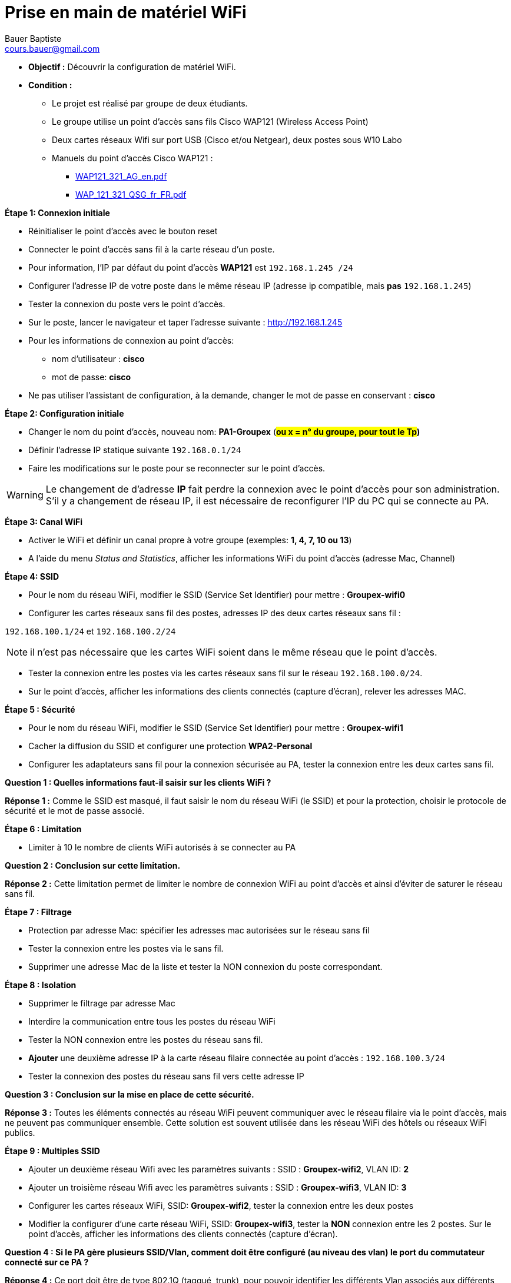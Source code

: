 = Prise en main de matériel WiFi
Bauer Baptiste <cours.bauer@gmail.com>
:description: WIFI.
:icons: font
:keywords: Bloc2
:sectanchors:
:url-repo: https://github.com/BTS-SIO2
:chapter-number: number
:sectnums:
:toc:
:experimental:
:correction:

====
* *Objectif :*
Découvrir la configuration de matériel WiFi.
* *Condition :*
** Le projet est réalisé par groupe de deux étudiants.
** Le groupe utilise un point d’accès sans fils Cisco WAP121 (Wireless Access Point)
** Deux cartes réseaux Wifi sur port USB (Cisco et/ou Netgear), deux postes sous W10 Labo
** Manuels du point d'accès Cisco WAP121 :
*** link:documentation/WAP121_321_AG_en.pdf[WAP121_321_AG_en.pdf]
*** link:documentation/WAP_121_321_QSG_fr_FR.pdf[WAP_121_321_QSG_fr_FR.pdf]
====


*Étape 1: Connexion initiale*

- Réinitialiser le point d’accès avec le bouton reset

- Connecter le point d’accès sans fil à la carte réseau d’un poste.

- Pour information, l’IP par défaut du point d’accès *WAP121* est `192.168.1.245 /24`

- Configurer l’adresse IP de votre poste dans le même réseau IP (adresse ip compatible, mais *pas* `192.168.1.245`)

- Tester la connexion du poste vers le point d’accès.

- Sur le poste, lancer le navigateur et taper l'adresse suivante : http://192.168.1.245

- Pour les informations de connexion au point d’accès:
** nom d’utilisateur : *cisco*
** mot de passe: *cisco*

- Ne pas utiliser l’assistant de configuration, à la demande, changer le mot de passe en conservant : *cisco*

*Étape 2: Configuration initiale*

- Changer le nom du point d’accès, nouveau nom: *PA1-Groupex* (*#ou x = n° du groupe, pour tout le Tp#)*

- Définir l’adresse IP statique suivante `192.168.0.1/24`

- Faire les modifications sur le poste pour se reconnecter sur le point d’accès.

[WARNING]
====
Le changement de d’adresse *IP* fait perdre la connexion avec le point d’accès pour son administration. S’il y a changement de réseau IP, il est nécessaire de reconfigurer l’IP du PC qui se connecte au PA.
====


*Étape 3: Canal WiFi*

- Activer le WiFi et définir un canal propre à votre groupe (exemples: *1, 4, 7, 10 ou 13*)

- A l’aide du menu _Status and Statistics_, afficher les informations WiFi du point d’accès (adresse Mac, Channel)

*Étape 4: SSID*

- Pour le nom du réseau WiFi, modifier le SSID (Service Set Identifier) pour mettre : *Groupex-wifi0*

- Configurer les cartes réseaux sans fil des postes, adresses IP des deux cartes réseaux sans fil :

`192.168.100.1/24` et `192.168.100.2/24`

[NOTE]
====
il n’est pas nécessaire que les cartes WiFi soient dans le même réseau que le point d’accès.
====

- Tester la connexion entre les postes via les cartes réseaux sans fil sur le réseau `192.168.100.0/24`.

- Sur le point d’accès, afficher les informations des clients connectés (capture d’écran), relever les adresses MAC.

*Étape 5 : Sécurité*

- Pour le nom du réseau WiFi, modifier le SSID (Service Set Identifier) pour mettre : *Groupex-wifi1*

- Cacher la diffusion du SSID et configurer une protection *WPA2-Personal*

- Configurer les adaptateurs sans fil pour la connexion sécurisée au PA, tester la connexion entre les deux cartes sans fil.

[.question]
**
Question {counter:question} :
Quelles informations faut-il saisir sur les clients WiFi ?
**

ifdef::correction[]
[.reponse]
****
*Réponse {counter:reponse} :*
Comme le SSID est masqué, il faut saisir le nom du réseau WiFi (le SSID) et pour la protection, choisir le protocole de sécurité et le mot de passe associé.
****
endif::[]



*Étape 6 : Limitation*

- Limiter à 10 le nombre de clients WiFi autorisés à se connecter au PA

[.question]
**
Question {counter:question} :
Conclusion sur cette limitation.
**

ifdef::correction[]
[.reponse]
****
*Réponse {counter:reponse} :*
Cette limitation permet de limiter le nombre de connexion WiFi au point d’accès et ainsi d’éviter de saturer le réseau sans fil.
****
endif::[]



*Étape 7 : Filtrage*

- Protection par adresse Mac: spécifier les adresses mac autorisées sur le réseau sans fil

- Tester la connexion entre les postes via le sans fil.

- Supprimer une adresse Mac de la liste et tester la NON connexion du poste correspondant.


*Étape 8 : Isolation*

- Supprimer le filtrage par adresse Mac

- Interdire la communication entre tous les postes du réseau WiFi

- Tester la NON connexion entre les postes du réseau sans fil.

- *Ajouter* une deuxième adresse IP à la carte réseau filaire connectée au point d’accès : `192.168.100.3/24`

- Tester la connexion des postes du réseau sans fil vers cette adresse IP


[.question]
**
Question {counter:question} :
*Conclusion* sur la mise en place de cette sécurité.
**

ifdef::correction[]
[.reponse]
****
*Réponse {counter:reponse} :*
Toutes les éléments connectés au réseau WiFi peuvent communiquer avec le réseau filaire via le point d’accès, mais ne peuvent pas communiquer ensemble. Cette solution est souvent utilisée dans les réseau WiFi des hôtels ou réseaux WiFi publics.
****
endif::[]



*Étape 9 : Multiples SSID*

- Ajouter un deuxième réseau Wifi avec les paramètres suivants : SSID : *Groupex-wifi2*, VLAN ID: *2*

- Ajouter un troisième réseau Wifi avec les paramètres suivants : SSID : *Groupex-wifi3*, VLAN ID: *3*

- Configurer les cartes réseaux WiFi, SSID: *Groupex-wifi2*, tester la connexion entre les deux postes

- Modifier la configurer d’une carte réseau WiFi, SSID: *Groupex-wifi3*, tester la *NON* connexion entre les 2 postes. Sur le point d’accès, afficher les informations des clients connectés (capture d’écran).

[.question]
**
Question {counter:question} :
Si le PA gère plusieurs SSID/Vlan, comment doit être configuré (au niveau des vlan) le port du commutateur connecté sur ce PA ?
**

ifdef::correction[]
[.reponse]
****
*Réponse {counter:reponse} :*
Ce port doit être de type 802.1Q (taggué, trunk), pour pouvoir identifier les différents Vlan associés aux différents SSID.
****
endif::[]




[.question]
**
Question {counter:question} :
*Conclusion* sur la mise en place de cette configuration.
**



ifdef::correction[]
[.reponse]
****
*Réponse {counter:reponse} :*
La mise en place de plusieurs SSID permet donc de segmenter le réseau sans fil, ainsi deux postes étant connectés sur le même SSID pourront communiquer, en revanche, il est impossible pour deux postes connectés sur des SSID différents de communiquer. Les SSID sont associés à des identifiants de Vlan pour prolonger cette segmentation sur le réseau filaire.
****
endif::[]




*Étape 10 : Sauvegarde de la configuration du PA*

Sur le point d’accès, supprimer les SSID : *Groupex-wifi2 et Groupex-wifi3*

- Faire une sauvegarde (via http) de la configuration du PA, en plaçant le fichier config.xml sur votre poste.

- A l’aide de Notepad++, retrouver le nom et l’adresse IP du PA dans ce fichier de configuration (capture écran).

*Étape 11 : Pont WDS (Wireless Distribution System)*

Rappel de la documentation du WAP121:

[NOTE]
====
The Wireless Distribution System (WDS) allows you to connect multiple WAP121 devices. With WDS, access points communicate with one another without wires. This capability is critical in providing a seamless experience for roaming clients and for managing multiple wireless networks.

*Before you configure WDS on the WAP device, note these guidelines:*

• WDS only works with Cisco WAP121 and Cisco WAP321 devices.

• All Cisco WAP devices participating in a WDS link must have the following identical settings:

- Radio

- IEEE 802.11 Mode

- Channel Bandwidth

- Channel (*Auto is not recommended*)
====

*Mise en place :*

- Prendre un deuxième point d’accès sans fil Cisco WAP121 (ou travailler avec un autre binôme si manquant)

- Connecter le second point d’accès sans fil à la carte réseau du deuxième poste

- Voir l’étape 1 pour la connexion sur le PA

- Changer le nom du deuxième point d’accès, nouveau nom : *PA2-Groupex*

- Configurer le mode WDS sur les deux points d’accès en respectant bien les recommandations de la documentation.

- *Ajouter* une deuxième adresse IP à la carte réseau filaire connectée au deuxième point d’accès : `192.168.100.4/24`

- À l’aide du menu ‘Status and Statistics’, afficher l’état de l’interface WDS (capture d’écran).

- Déconnecter les cartes réseaux sans fil

- À partir du premier poste (`192.168.100.3`), tester la connexion vers l’adresse IP 192.168.100.4


[.question]
**
Question {counter:question} :
*Conclusion* sur la mise en place de cette configuration.
**

ifdef::correction[]
[.reponse]
****
*Réponse {counter:reponse} :*
Cette solution permet d’étendre la zone d’un réseau sans fil ou permet de relier deux réseaux filaires via la liaison des deux points d’accès.
****
endif::[]





*Étape 12 : ‘Single Point Setup’*

[.question]
**
Question {counter:question} :
En vous aidant de la documentation, expliquer le principe du mode ‘Single Point Setup’ et son intérêt pour la configuration et les mises à jour.
**

ifdef::correction[]
[.reponse]
****
*Réponse {counter:reponse} :*
Le principe est de configurer un seul point d’accès et de répliquer automatiquement cette configuration sur d’autres points d’accès. L’intérêt est de diminuer le travail de l’administrateur pour la configuration initiale ou les mises à jour du réseau WiFi.
****
endif::[]




[.question]
**
Question {counter:question} :
Quelles sont les limites de ce mode avec le point d’accès *Cisco WAP121*?
**

ifdef::correction[]
[.reponse]
****
*Réponse {counter:reponse} :*
Tous les points d’accès doivent être du même modèle et le nombre est limité à 4 avec ce PA.
****
endif::[]



